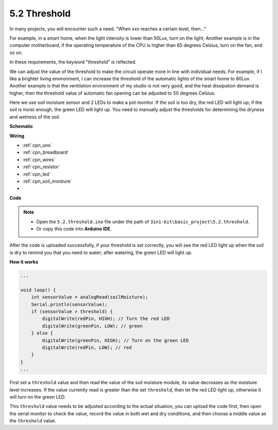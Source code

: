 .. _ar_threshold:

5.2 Threshold
=======================

In many projects, you will encounter such a need.
"When xxx reaches a certain level, then..."

For example, in a smart home, when the light intensity is lower than 50Lux, turn on the light;
Another example is in the computer motherboard, if the operating temperature of the CPU is higher than 65 degrees Celsius, turn on the fan, and so on.

In these requirements, the keyword "threshold" is reflected.

We can adjust the value of the threshold to make the circuit operate more in line with individual needs.
For example, if I like a brighter living environment, I can increase the threshold of the automatic lights of the smart home to 80Lux.
Another example is that the ventilation environment of my studio is not very good, and the heat dissipation demand is higher, then the threshold value of automatic fan opening can be adjusted to 50 degrees Celsius.


Here we use soil moisture sensor and 2 LEDs to make a pot monitor. If the soil is too dry, the red LED will light up; if the soil is moist enough, the green LED will light up. You need to manually adjust the thresholds for determining the dryness and wetness of the soil.


**Schematic**

.. image:: img/circuit_8.2_threshold.png

**Wiring**

.. image:: img/threshold_bb.png
    :width: 600
    :align: center

* :ref:`cpn_uno`
* :ref:`cpn_breadboard`
* :ref:`cpn_wires`
* :ref:`cpn_resistor`
* :ref:`cpn_led`
* :ref:`cpn_soil_moisture`
* 

**Code**

.. note::

    * Open the ``5.2.threshold.ino`` file under the path of ``3in1-kit\basic_project\5.2.threshold``.
    * Or copy this code into **Arduino IDE**.
    

.. raw:: html
    
    <iframe src=https://create.arduino.cc/editor/sunfounder01/9936413a-6e6c-4e57-b0c6-5df58dd48a3c/preview?embed style="height:510px;width:100%;margin:10px 0" frameborder=0></iframe>
    
After the code is uploaded successfully, if your threshold is set correctly, you will see the red LED light up when the soil is dry to remind you that you need to water; after watering, the green LED will light up.

**How it works**

.. code-block:: Arduino

    ...

    void loop() {
        int sensorValue = analogRead(soilMoisture);
        Serial.println(sensorValue);
        if (sensorValue > threshold) {
            digitalWrite(redPin, HIGH); // Turn the red LED
            digitalWrite(greenPin, LOW); // green
        } else {
            digitalWrite(greenPin, HIGH); // Turn on the green LED
            digitalWrite(redPin, LOW); // red
        }
    }
    ...

First set a ``threshold`` value and then read the value of the soil moisture module, its value decreases as the moisture level increases. If the value currently read is greater than the set ``threshold``, then let the red LED light up, otherwise it will turn on the green LED.

This ``threshold`` value needs to be adjusted according to the actual situation, you can upload the code first, then open the serial monitor to check the value, record the value in both wet and dry conditions, and then choose a middle value as the ``threshold`` value.


